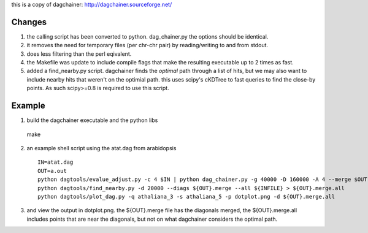 this is a copy of dagchainer:
http://dagchainer.sourceforge.net/


Changes
-------
1. the calling script has been converted to python. dag_chainer.py
   the options should be identical.

2. it removes the need for temporary files (per chr-chr pair) by 
   reading/writing to and from stdout.

3. does less filtering than the perl eqivalent.

4. the Makefile was update to include compile flags that make the resulting
   executable up to 2 times as fast.

5. added a find_nearby.py script. dagchainer finds the *optimal* path through a list
   of hits, but we may also want to include nearby hits that weren't on the optimial
   path. this uses scipy's cKDTree to fast queries to find the close-by points.
   As such scipy>=0.8 is required to use this script.


Example
-------

1. build the dagchainer executable and the python libs ::

  make

2. an example shell script using the atat.dag from arabidopsis ::

    IN=atat.dag
    OUT=a.out
    python dagtools/evalue_adjust.py -c 4 $IN | python dag_chainer.py -g 40000 -D 160000 -A 4 --merge $OUT -
    python dagtools/find_nearby.py -d 20000 --diags ${OUT}.merge --all ${INFILE} > ${OUT}.merge.all
    python dagtools/plot_dag.py -q athaliana_3 -s athaliana_5 -p dotplot.png -d ${OUT}.merge.all


3. and view the output in dotplot.png. the ${OUT}.merge file has the diagonals
   merged, the ${OUT}.merge.all includes points that are near the diagonals, 
   but not on what dagchainer considers the optimal path.
